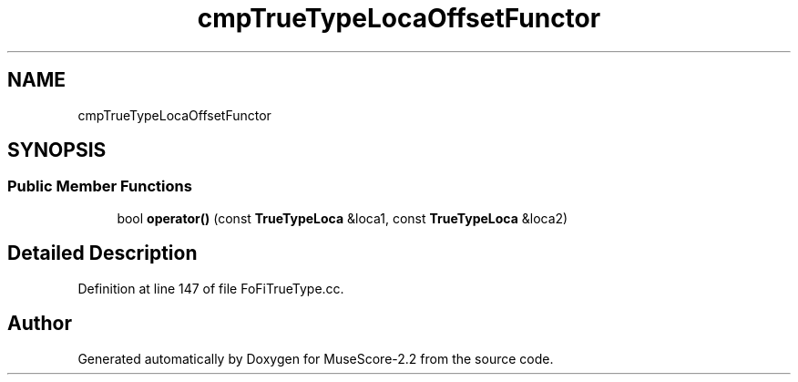 .TH "cmpTrueTypeLocaOffsetFunctor" 3 "Mon Jun 5 2017" "MuseScore-2.2" \" -*- nroff -*-
.ad l
.nh
.SH NAME
cmpTrueTypeLocaOffsetFunctor
.SH SYNOPSIS
.br
.PP
.SS "Public Member Functions"

.in +1c
.ti -1c
.RI "bool \fBoperator()\fP (const \fBTrueTypeLoca\fP &loca1, const \fBTrueTypeLoca\fP &loca2)"
.br
.in -1c
.SH "Detailed Description"
.PP 
Definition at line 147 of file FoFiTrueType\&.cc\&.

.SH "Author"
.PP 
Generated automatically by Doxygen for MuseScore-2\&.2 from the source code\&.
